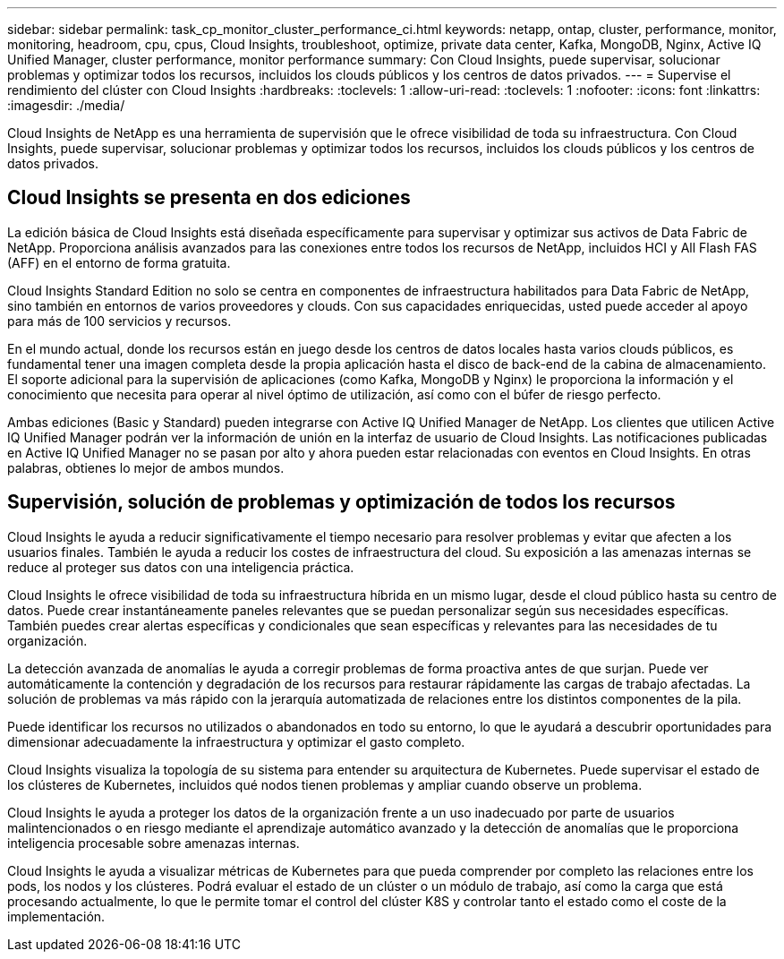 ---
sidebar: sidebar 
permalink: task_cp_monitor_cluster_performance_ci.html 
keywords: netapp, ontap, cluster, performance, monitor, monitoring, headroom, cpu, cpus, Cloud Insights, troubleshoot, optimize, private data center, Kafka, MongoDB, Nginx, Active IQ Unified Manager, cluster performance, monitor performance 
summary: Con Cloud Insights, puede supervisar, solucionar problemas y optimizar todos los recursos, incluidos los clouds públicos y los centros de datos privados. 
---
= Supervise el rendimiento del clúster con Cloud Insights
:hardbreaks:
:toclevels: 1
:allow-uri-read: 
:toclevels: 1
:nofooter: 
:icons: font
:linkattrs: 
:imagesdir: ./media/


[role="lead"]
Cloud Insights de NetApp es una herramienta de supervisión que le ofrece visibilidad de toda su infraestructura. Con Cloud Insights, puede supervisar, solucionar problemas y optimizar todos los recursos, incluidos los clouds públicos y los centros de datos privados.



== Cloud Insights se presenta en dos ediciones

La edición básica de Cloud Insights está diseñada específicamente para supervisar y optimizar sus activos de Data Fabric de NetApp. Proporciona análisis avanzados para las conexiones entre todos los recursos de NetApp, incluidos HCI y All Flash FAS (AFF) en el entorno de forma gratuita.

Cloud Insights Standard Edition no solo se centra en componentes de infraestructura habilitados para Data Fabric de NetApp, sino también en entornos de varios proveedores y clouds. Con sus capacidades enriquecidas, usted puede acceder al apoyo para más de 100 servicios y recursos.

En el mundo actual, donde los recursos están en juego desde los centros de datos locales hasta varios clouds públicos, es fundamental tener una imagen completa desde la propia aplicación hasta el disco de back-end de la cabina de almacenamiento. El soporte adicional para la supervisión de aplicaciones (como Kafka, MongoDB y Nginx) le proporciona la información y el conocimiento que necesita para operar al nivel óptimo de utilización, así como con el búfer de riesgo perfecto.

Ambas ediciones (Basic y Standard) pueden integrarse con Active IQ Unified Manager de NetApp. Los clientes que utilicen Active IQ Unified Manager podrán ver la información de unión en la interfaz de usuario de Cloud Insights. Las notificaciones publicadas en Active IQ Unified Manager no se pasan por alto y ahora pueden estar relacionadas con eventos en Cloud Insights. En otras palabras, obtienes lo mejor de ambos mundos.



== Supervisión, solución de problemas y optimización de todos los recursos

Cloud Insights le ayuda a reducir significativamente el tiempo necesario para resolver problemas y evitar que afecten a los usuarios finales.  También le ayuda a reducir los costes de infraestructura del cloud.  Su exposición a las amenazas internas se reduce al proteger sus datos con una inteligencia práctica.

Cloud Insights le ofrece visibilidad de toda su infraestructura híbrida en un mismo lugar, desde el cloud público hasta su centro de datos.  Puede crear instantáneamente paneles relevantes que se puedan personalizar según sus necesidades específicas. También puedes crear alertas específicas y condicionales que sean específicas y relevantes para las necesidades de tu organización.

La detección avanzada de anomalías le ayuda a corregir problemas de forma proactiva antes de que surjan.  Puede ver automáticamente la contención y degradación de los recursos para restaurar rápidamente las cargas de trabajo afectadas.  La solución de problemas va más rápido con la jerarquía automatizada de relaciones entre los distintos componentes de la pila.

Puede identificar los recursos no utilizados o abandonados en todo su entorno, lo que le ayudará a descubrir oportunidades para dimensionar adecuadamente la infraestructura y optimizar el gasto completo.

Cloud Insights visualiza la topología de su sistema para entender su arquitectura de Kubernetes. Puede supervisar el estado de los clústeres de Kubernetes, incluidos qué nodos tienen problemas y ampliar cuando observe un problema.

Cloud Insights le ayuda a proteger los datos de la organización frente a un uso inadecuado por parte de usuarios malintencionados o en riesgo mediante el aprendizaje automático avanzado y la detección de anomalías que le proporciona inteligencia procesable sobre amenazas internas.

Cloud Insights le ayuda a visualizar métricas de Kubernetes para que pueda comprender por completo las relaciones entre los pods, los nodos y los clústeres. Podrá evaluar el estado de un clúster o un módulo de trabajo, así como la carga que está procesando actualmente, lo que le permite tomar el control del clúster K8S y controlar tanto el estado como el coste de la implementación.
